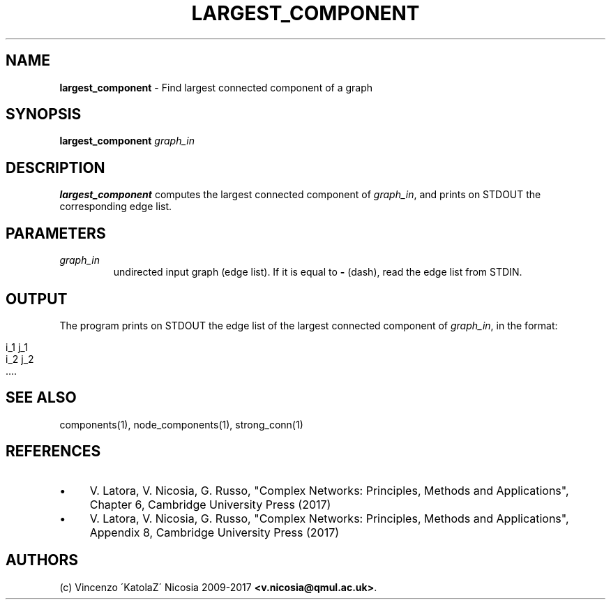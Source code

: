 .\" generated with Ronn/v0.7.3
.\" http://github.com/rtomayko/ronn/tree/0.7.3
.
.TH "LARGEST_COMPONENT" "1" "September 2017" "www.complex-networks.net" "www.complex-networks.net"
.
.SH "NAME"
\fBlargest_component\fR \- Find largest connected component of a graph
.
.SH "SYNOPSIS"
\fBlargest_component\fR \fIgraph_in\fR
.
.SH "DESCRIPTION"
\fBlargest_component\fR computes the largest connected component of \fIgraph_in\fR, and prints on STDOUT the corresponding edge list\.
.
.SH "PARAMETERS"
.
.TP
\fIgraph_in\fR
undirected input graph (edge list)\. If it is equal to \fB\-\fR (dash), read the edge list from STDIN\.
.
.SH "OUTPUT"
The program prints on STDOUT the edge list of the largest connected component of \fIgraph_in\fR, in the format:
.
.IP "" 4
.
.nf

    i_1 j_1
    i_2 j_2
    \.\.\.\.
.
.fi
.
.IP "" 0
.
.SH "SEE ALSO"
components(1), node_components(1), strong_conn(1)
.
.SH "REFERENCES"
.
.IP "\(bu" 4
V\. Latora, V\. Nicosia, G\. Russo, "Complex Networks: Principles, Methods and Applications", Chapter 6, Cambridge University Press (2017)
.
.IP "\(bu" 4
V\. Latora, V\. Nicosia, G\. Russo, "Complex Networks: Principles, Methods and Applications", Appendix 8, Cambridge University Press (2017)
.
.IP "" 0
.
.SH "AUTHORS"
(c) Vincenzo \'KatolaZ\' Nicosia 2009\-2017 \fB<v\.nicosia@qmul\.ac\.uk>\fR\.
